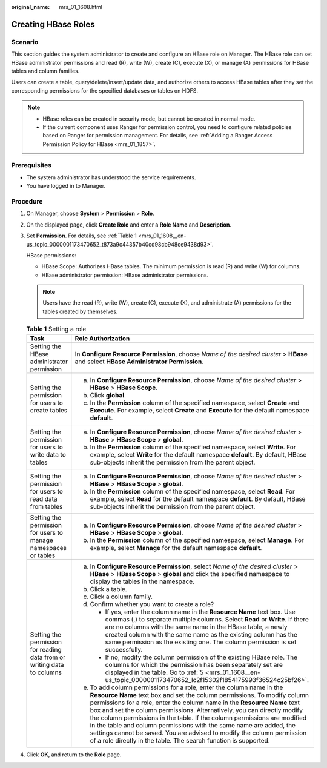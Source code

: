 :original_name: mrs_01_1608.html

.. _mrs_01_1608:

Creating HBase Roles
====================

Scenario
--------

This section guides the system administrator to create and configure an HBase role on Manager. The HBase role can set HBase administrator permissions and read (R), write (W), create (C), execute (X), or manage (A) permissions for HBase tables and column families.

Users can create a table, query/delete/insert/update data, and authorize others to access HBase tables after they set the corresponding permissions for the specified databases or tables on HDFS.

.. note::

   -  HBase roles can be created in security mode, but cannot be created in normal mode.
   -  If the current component uses Ranger for permission control, you need to configure related policies based on Ranger for permission management. For details, see :ref:`Adding a Ranger Access Permission Policy for HBase <mrs_01_1857>`.

Prerequisites
-------------

-  The system administrator has understood the service requirements.

-  You have logged in to Manager.

Procedure
---------

#. On Manager, choose **System** > **Permission** > **Role**.

#. On the displayed page, click **Create Role** and enter a **Role Name** and **Description**.

#. Set **Permission**. For details, see :ref:`Table 1 <mrs_01_1608__en-us_topic_0000001173470652_t873a9c44357b40cd98cb948ce9438d93>`.

   HBase permissions:

   -  HBase Scope: Authorizes HBase tables. The minimum permission is read (R) and write (W) for columns.
   -  HBase administrator permission: HBase administrator permissions.

   .. note::

      Users have the read (R), write (W), create (C), execute (X), and administrate (A) permissions for the tables created by themselves.

   .. _mrs_01_1608__en-us_topic_0000001173470652_t873a9c44357b40cd98cb948ce9438d93:

   .. table:: **Table 1** Setting a role

      +-------------------------------------------------------------------------+---------------------------------------------------------------------------------------------------------------------------------------------------------------------------------------------------------------------------------------------------------------------------------------------------------------------------------------------------------------------------------------------------------------------------------------------------------------------------------------------------------------------------------------------------------------------------------------------------------+
      | Task                                                                    | Role Authorization                                                                                                                                                                                                                                                                                                                                                                                                                                                                                                                                                                                      |
      +=========================================================================+=========================================================================================================================================================================================================================================================================================================================================================================================================================================================================================================================================================================================================+
      | Setting the HBase administrator permission                              | In **Configure Resource Permission**, choose *Name of the desired cluster* > **HBase** and select **HBase Administrator Permission**.                                                                                                                                                                                                                                                                                                                                                                                                                                                                   |
      +-------------------------------------------------------------------------+---------------------------------------------------------------------------------------------------------------------------------------------------------------------------------------------------------------------------------------------------------------------------------------------------------------------------------------------------------------------------------------------------------------------------------------------------------------------------------------------------------------------------------------------------------------------------------------------------------+
      | Setting the permission for users to create tables                       | a. In **Configure Resource Permission**, choose *Name of the desired cluster* > **HBase** > **HBase Scope**.                                                                                                                                                                                                                                                                                                                                                                                                                                                                                            |
      |                                                                         | b. Click **global**.                                                                                                                                                                                                                                                                                                                                                                                                                                                                                                                                                                                    |
      |                                                                         | c. In the **Permission** column of the specified namespace, select **Create** and **Execute**. For example, select **Create** and **Execute** for the default namespace **default**.                                                                                                                                                                                                                                                                                                                                                                                                                    |
      +-------------------------------------------------------------------------+---------------------------------------------------------------------------------------------------------------------------------------------------------------------------------------------------------------------------------------------------------------------------------------------------------------------------------------------------------------------------------------------------------------------------------------------------------------------------------------------------------------------------------------------------------------------------------------------------------+
      | Setting the permission for users to write data to tables                | a. In **Configure Resource Permission**, choose *Name of the desired cluster* > **HBase** > **HBase Scope** > **global**.                                                                                                                                                                                                                                                                                                                                                                                                                                                                               |
      |                                                                         | b. In the **Permission** column of the specified namespace, select **Write**. For example, select **Write** for the default namespace **default**. By default, HBase sub-objects inherit the permission from the parent object.                                                                                                                                                                                                                                                                                                                                                                         |
      +-------------------------------------------------------------------------+---------------------------------------------------------------------------------------------------------------------------------------------------------------------------------------------------------------------------------------------------------------------------------------------------------------------------------------------------------------------------------------------------------------------------------------------------------------------------------------------------------------------------------------------------------------------------------------------------------+
      | Setting the permission for users to read data from tables               | a. In **Configure Resource Permission**, choose *Name of the desired cluster* > **HBase** > **HBase Scope** > **global**.                                                                                                                                                                                                                                                                                                                                                                                                                                                                               |
      |                                                                         | b. In the **Permission** column of the specified namespace, select **Read**. For example, select **Read** for the default namespace **default**. By default, HBase sub-objects inherit the permission from the parent object.                                                                                                                                                                                                                                                                                                                                                                           |
      +-------------------------------------------------------------------------+---------------------------------------------------------------------------------------------------------------------------------------------------------------------------------------------------------------------------------------------------------------------------------------------------------------------------------------------------------------------------------------------------------------------------------------------------------------------------------------------------------------------------------------------------------------------------------------------------------+
      | Setting the permission for users to manage namespaces or tables         | a. In **Configure Resource Permission**, choose *Name of the desired cluster* > **HBase** > **HBase Scope** > **global**.                                                                                                                                                                                                                                                                                                                                                                                                                                                                               |
      |                                                                         | b. In the **Permission** column of the specified namespace, select **Manage**. For example, select **Manage** for the default namespace **default**.                                                                                                                                                                                                                                                                                                                                                                                                                                                    |
      +-------------------------------------------------------------------------+---------------------------------------------------------------------------------------------------------------------------------------------------------------------------------------------------------------------------------------------------------------------------------------------------------------------------------------------------------------------------------------------------------------------------------------------------------------------------------------------------------------------------------------------------------------------------------------------------------+
      | Setting the permission for reading data from or writing data to columns | a. In **Configure Resource Permission**, select *Name of the desired cluster* > **HBase** > **HBase Scope** > **global** and click the specified namespace to display the tables in the namespace.                                                                                                                                                                                                                                                                                                                                                                                                      |
      |                                                                         |                                                                                                                                                                                                                                                                                                                                                                                                                                                                                                                                                                                                         |
      |                                                                         | b. Click a table.                                                                                                                                                                                                                                                                                                                                                                                                                                                                                                                                                                                       |
      |                                                                         |                                                                                                                                                                                                                                                                                                                                                                                                                                                                                                                                                                                                         |
      |                                                                         | c. Click a column family.                                                                                                                                                                                                                                                                                                                                                                                                                                                                                                                                                                               |
      |                                                                         |                                                                                                                                                                                                                                                                                                                                                                                                                                                                                                                                                                                                         |
      |                                                                         | d. Confirm whether you want to create a role?                                                                                                                                                                                                                                                                                                                                                                                                                                                                                                                                                           |
      |                                                                         |                                                                                                                                                                                                                                                                                                                                                                                                                                                                                                                                                                                                         |
      |                                                                         |    -  If yes, enter the column name in the **Resource Name** text box. Use commas (,) to separate multiple columns. Select **Read** or **Write**. If there are no columns with the same name in the HBase table, a newly created column with the same name as the existing column has the same permission as the existing one. The column permission is set successfully.                                                                                                                                                                                                                               |
      |                                                                         |    -  If no, modify the column permission of the existing HBase role. The columns for which the permission has been separately set are displayed in the table. Go to :ref:`5 <mrs_01_1608__en-us_topic_0000001173470652_lc2f15302f1854175993f36524c25bf26>`.                                                                                                                                                                                                                                                                                                                                            |
      |                                                                         |                                                                                                                                                                                                                                                                                                                                                                                                                                                                                                                                                                                                         |
      |                                                                         | e. .. _mrs_01_1608__en-us_topic_0000001173470652_lc2f15302f1854175993f36524c25bf26:                                                                                                                                                                                                                                                                                                                                                                                                                                                                                                                     |
      |                                                                         |                                                                                                                                                                                                                                                                                                                                                                                                                                                                                                                                                                                                         |
      |                                                                         |    To add column permissions for a role, enter the column name in the **Resource Name** text box and set the column permissions. To modify column permissions for a role, enter the column name in the **Resource Name** text box and set the column permissions. Alternatively, you can directly modify the column permissions in the table. If the column permissions are modified in the table and column permissions with the same name are added, the settings cannot be saved. You are advised to modify the column permission of a role directly in the table. The search function is supported. |
      +-------------------------------------------------------------------------+---------------------------------------------------------------------------------------------------------------------------------------------------------------------------------------------------------------------------------------------------------------------------------------------------------------------------------------------------------------------------------------------------------------------------------------------------------------------------------------------------------------------------------------------------------------------------------------------------------+

#. Click **OK**, and return to the **Role** page.
